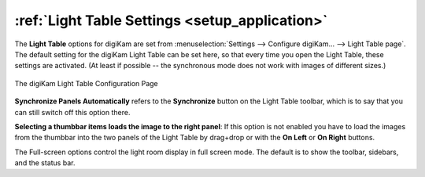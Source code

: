 .. meta::
   :description: digiKam Light Table Settings
   :keywords: digiKam, documentation, user manual, photo management, open source, free, learn, easy, light, table, configuration

.. metadata-placeholder

   :authors: - digiKam Team

   :license: see Credits and License page for details (https://docs.digikam.org/en/credits_license.html)

.. _lighttable_settings:

:ref:`Light Table Settings <setup_application>`
===============================================

The **Light Table** options for digiKam are set from :menuselection:`Settings --> Configure digiKam... --> Light Table page`. The default setting for the digiKam Light Table can be set here, so that every time you open the Light Table, these settings are activated. (At least if possible -- the synchronous mode does not work with images of different sizes.)

.. figure:: images/setup_lighttable.webp
    :alt:
    :align: center

    The digiKam Light Table Configuration Page

**Synchronize Panels Automatically** refers to the **Synchronize** button on the Light Table toolbar, which is to say that you can still switch off this option there.

**Selecting a thumbbar items loads the image to the right panel**: If this option is not enabled you have to load the images from the thumbbar into the two panels of the Light Table by drag+drop or with the **On Left** or **On Right** buttons.

The Full-screen options control the light room display in full screen mode. The default is to show the toolbar, sidebars, and the status bar.
